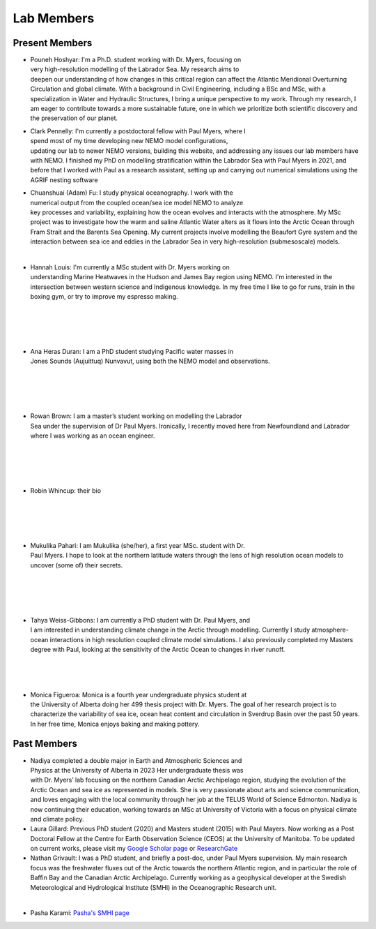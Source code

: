 Lab Members
===========


Present Members
---------------

.. figure:: Pouneh.jpeg
    :align: right
    :figwidth: 200px


* Pouneh Hoshyar: I'm a Ph.D. student working with Dr. Myers, focusing on very high-resolution modelling of the Labrador Sea. My research aims to deepen our understanding of how changes in this critical region can affect the Atlantic Meridional Overturning Circulation and global climate. With a background in Civil Engineering, including a BSc and MSc, with a specialization in Water and Hydraulic Structures, I bring a unique perspective to my work. Through my research, I am eager to contribute towards a more sustainable future, one in which we prioritize both scientific discovery and the preservation of our planet.



.. figure:: Pennelly_picture.png
    :align: right
    :figwidth: 200px

* Clark Pennelly: I'm currently a postdoctoral fellow with Paul Myers, where I spend most of my time developing new NEMO model configurations, updating our lab to newer NEMO versions,  building this website, and addressing any issues our lab members have with NEMO. I finished my PhD on modelling stratification within the Labrador Sea with Paul Myers in 2021, and before that I worked with Paul as a research assistant, setting up and carrying out numerical simulations using the AGRIF nesting software

.. figure:: adam_headshot.jpg
    :align: right
    :figwidth: 200px

* Chuanshuai (Adam) Fu: I study physical oceanography. I work with the numerical output from the coupled ocean/sea ice model NEMO to analyze key processes and variability, explaining how the ocean evolves and interacts with the atmosphere. My MSc project was to investigate how the warm and saline Atlantic Water alters as it flows into the Arctic Ocean through Fram Strait and the Barents Sea Opening. My current projects involve modelling the Beaufort Gyre system and the interaction between sea ice and eddies in the Labrador Sea in very high-resolution (submesoscale) models.

|

.. figure:: hannah_headshot.jpeg
    :align: right
    :figwidth: 200px

* Hannah Louis: I'm currently a MSc student with Dr. Myers working on understanding Marine Heatwaves in the Hudson and James Bay region using NEMO. I'm interested in the intersection between western science and Indigenous knowledge. In my free time I like to go for runs, train in the boxing gym, or try to improve my espresso making. 

|

|

|

|

.. figure:: ana_headshot.jpeg
    :align: right
    :figwidth: 200px
* Ana Heras Duran: I am a PhD student studying Pacific water masses in Jones Sounds (Aujuittuq) Nunvavut, using both the NEMO model and observations. 

|

|

|

|

.. figure:: rowan_headshot.png
    :align: right
    :figwidth: 200px

* Rowan Brown: I am a master’s student working on modelling the Labrador Sea under the supervision of Dr Paul Myers. Ironically, I recently moved here from Newfoundland and Labrador where I was working as an ocean engineer.

|

|

|

|

* Robin Whincup: their bio

|

|

|

|

.. figure:: mukulika_headshot.jpg
    :align: right
    :figwidth: 200px

* Mukulika Pahari: I am Mukulika (she/her), a first year MSc. student with Dr. Paul Myers. I hope to look at the northern latitude waters through the lens of high resolution ocean models to uncover (some of) their secrets.

|

|

|


|


.. figure:: tahya_photo.jpg
    :align: right
    :figwidth: 200px

* Tahya Weiss-Gibbons: I am currently a PhD student with Dr. Paul Myers, and I am interested in understanding climate change in the Arctic through modelling. Currently I study atmosphere-ocean interactions in high resolution coupled climate model simulations. I also previously completed my Masters degree with Paul, looking at the sensitivity of the Arctic Ocean to changes in river runoff. 

|


|


|

.. figure:: monica_headshot.jpeg
    :align: right
    :figwidth: 200px
* Monica Figueroa: Monica is a fourth year undergraduate physics student at the University of Alberta doing her 499 thesis project with Dr. Myers. The goal of her research project is to characterize the variability of sea ice, ocean heat content and circulation in Sverdrup Basin over the past 50 years. In her free time, Monica enjoys baking and making pottery.


Past Members
------------
.. figure:: nadiya_headshot.jpeg
    :align: right
    :figwidth: 200px

* Nadiya completed a double major in Earth and Atmospheric Sciences and Physics at the University of Alberta in 2023 Her undergraduate thesis was with Dr. Myers’ lab focusing on the northern Canadian Arctic Archipelago region, studying the evolution of the Arctic Ocean and sea ice as represented in models. She is very passionate about arts and science communication, and loves engaging with the local community through her job at the TELUS World of Science Edmonton. Nadiya is now continuing their education, working towards an MSc at University of Victoria with a focus on physical climate and climate policy.

* Laura Gillard: Previous PhD student (2020) and Masters student (2015) with Paul Mayers. Now working as a Post Doctoral Fellow at the Centre for Earth Observation Science (CEOS) at the University of Manitoba. To be updated on current works, please visit my `Google Scholar page  <https://scholar.google.ca/citations?hl=en&user=N7EQUeMAAAAJ&view_op=list_works&sortby=pubdate>`_ or `ResearchGate <https://www.researchgate.net/profile/Laura-Gillard-2>`_ 

* Nathan Grivault: I was a PhD student, and briefly a post-doc, under Paul Myers supervision. My main research focus was the freshwater fluxes out of the Arctic towards the northern Atlantic region, and in particular the role of Baffin Bay and the Canadian Arctic Archipelago. Currently working as a geophysical developer at the Swedish Meteorological and Hydrological Institute (SMHI) in the Oceanographic Research unit.

|

* Pasha Karami: `Pasha's SMHI page <https://www.smhi.se/en/research/research-departments/climate-research-at-the-rossby-centre/pasha-karami-1.112947>`_ 
